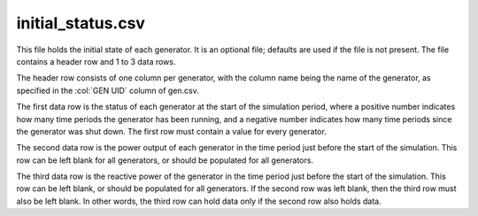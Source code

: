 initial_status.csv
------------------

This file holds the initial state of each generator. It is an optional
file; defaults are used if the file is not present. The file contains a
header row and 1 to 3 data rows.

The header row consists of one column per generator, with the column
name being the name of the generator, as specified in the :col:`GEN UID`
column of gen.csv.

The first data row is the status of each generator at the start of the
simulation period, where a positive number indicates how many time
periods the generator has been running, and a negative number indicates
how many time periods since the generator was shut down. The first row
must contain a value for every generator.

The second data row is the power output of each generator in the time
period just before the start of the simulation. This row can be left
blank for all generators, or should be populated for all generators.

The third data row is the reactive power of the generator in the time
period just before the start of the simulation. This row can be left
blank, or should be populated for all generators. If the second row was
left blank, then the third row must also be left blank. In other words,
the third row can hold data only if the second row also holds data.
